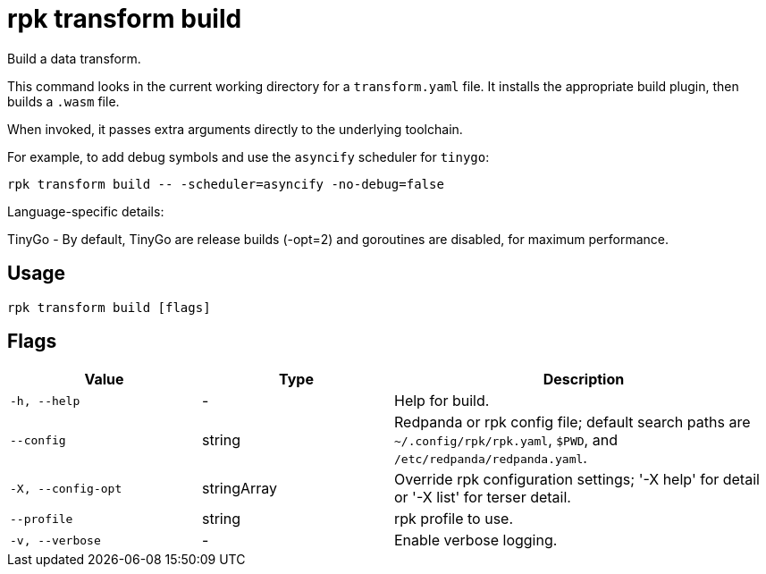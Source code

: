 = rpk transform build
:page-aliases: labs:data-transform/rpk-transform-build.adoc

Build a data transform.

This command looks in the current working directory for a `transform.yaml` file. It installs the appropriate build plugin, then builds a `.wasm` file.

When invoked, it passes extra arguments directly to the underlying toolchain.

For example, to add debug symbols and use the `asyncify` scheduler for `tinygo`:

[,bash]
----
rpk transform build -- -scheduler=asyncify -no-debug=false
----

Language-specific details:

TinyGo - By default, TinyGo are release builds (-opt=2) and goroutines are disabled, for maximum performance.

== Usage

[,bash]
----
rpk transform build [flags]
----

== Flags

[cols="1m,1a,2a"]
|===
|*Value* |*Type* |*Description*

|-h, --help |- |Help for build.

|--config |string |Redpanda or rpk config file; default search paths are `~/.config/rpk/rpk.yaml`, `$PWD`, and `/etc/redpanda/redpanda.yaml`.

|-X, --config-opt |stringArray |Override rpk configuration settings; '-X help' for detail or '-X list' for terser detail.

|--profile |string |rpk profile to use.

|-v, --verbose |- |Enable verbose logging.
|===